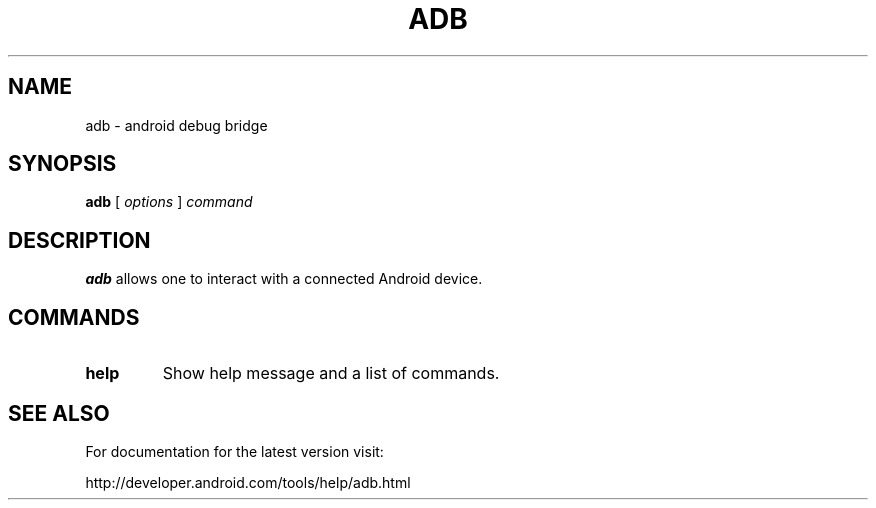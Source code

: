 .TH ADB 1 "29 September 2011"
.SH NAME
adb \- android debug bridge
.SH SYNOPSIS
.B adb
[
.I options
]
.I command
.LP
.SH DESCRIPTION
.LP
.B adb
allows one to interact with a connected Android device.

.SH COMMANDS
.TP
.BR help
Show help message and a list of commands.

.SH SEE ALSO
For documentation for the latest version visit:

http://developer.android.com/tools/help/adb.html
